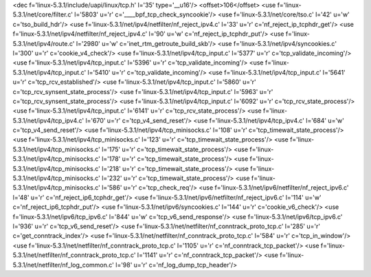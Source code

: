 <dec f='linux-5.3.1/include/uapi/linux/tcp.h' l='35' type='__u16'/>
<offset>106</offset>
<use f='linux-5.3.1/net/core/filter.c' l='5803' u='r' c='____bpf_tcp_check_syncookie'/>
<use f='linux-5.3.1/net/core/tso.c' l='42' u='w' c='tso_build_hdr'/>
<use f='linux-5.3.1/net/ipv4/netfilter/nf_reject_ipv4.c' l='33' u='r' c='nf_reject_ip_tcphdr_get'/>
<use f='linux-5.3.1/net/ipv4/netfilter/nf_reject_ipv4.c' l='90' u='w' c='nf_reject_ip_tcphdr_put'/>
<use f='linux-5.3.1/net/ipv4/route.c' l='2980' u='w' c='inet_rtm_getroute_build_skb'/>
<use f='linux-5.3.1/net/ipv4/syncookies.c' l='300' u='r' c='cookie_v4_check'/>
<use f='linux-5.3.1/net/ipv4/tcp_input.c' l='5377' u='r' c='tcp_validate_incoming'/>
<use f='linux-5.3.1/net/ipv4/tcp_input.c' l='5396' u='r' c='tcp_validate_incoming'/>
<use f='linux-5.3.1/net/ipv4/tcp_input.c' l='5410' u='r' c='tcp_validate_incoming'/>
<use f='linux-5.3.1/net/ipv4/tcp_input.c' l='5641' u='r' c='tcp_rcv_established'/>
<use f='linux-5.3.1/net/ipv4/tcp_input.c' l='5860' u='r' c='tcp_rcv_synsent_state_process'/>
<use f='linux-5.3.1/net/ipv4/tcp_input.c' l='5963' u='r' c='tcp_rcv_synsent_state_process'/>
<use f='linux-5.3.1/net/ipv4/tcp_input.c' l='6092' u='r' c='tcp_rcv_state_process'/>
<use f='linux-5.3.1/net/ipv4/tcp_input.c' l='6141' u='r' c='tcp_rcv_state_process'/>
<use f='linux-5.3.1/net/ipv4/tcp_ipv4.c' l='670' u='r' c='tcp_v4_send_reset'/>
<use f='linux-5.3.1/net/ipv4/tcp_ipv4.c' l='684' u='w' c='tcp_v4_send_reset'/>
<use f='linux-5.3.1/net/ipv4/tcp_minisocks.c' l='108' u='r' c='tcp_timewait_state_process'/>
<use f='linux-5.3.1/net/ipv4/tcp_minisocks.c' l='123' u='r' c='tcp_timewait_state_process'/>
<use f='linux-5.3.1/net/ipv4/tcp_minisocks.c' l='175' u='r' c='tcp_timewait_state_process'/>
<use f='linux-5.3.1/net/ipv4/tcp_minisocks.c' l='178' u='r' c='tcp_timewait_state_process'/>
<use f='linux-5.3.1/net/ipv4/tcp_minisocks.c' l='218' u='r' c='tcp_timewait_state_process'/>
<use f='linux-5.3.1/net/ipv4/tcp_minisocks.c' l='232' u='r' c='tcp_timewait_state_process'/>
<use f='linux-5.3.1/net/ipv4/tcp_minisocks.c' l='586' u='r' c='tcp_check_req'/>
<use f='linux-5.3.1/net/ipv6/netfilter/nf_reject_ipv6.c' l='48' u='r' c='nf_reject_ip6_tcphdr_get'/>
<use f='linux-5.3.1/net/ipv6/netfilter/nf_reject_ipv6.c' l='114' u='w' c='nf_reject_ip6_tcphdr_put'/>
<use f='linux-5.3.1/net/ipv6/syncookies.c' l='144' u='r' c='cookie_v6_check'/>
<use f='linux-5.3.1/net/ipv6/tcp_ipv6.c' l='844' u='w' c='tcp_v6_send_response'/>
<use f='linux-5.3.1/net/ipv6/tcp_ipv6.c' l='936' u='r' c='tcp_v6_send_reset'/>
<use f='linux-5.3.1/net/netfilter/nf_conntrack_proto_tcp.c' l='285' u='r' c='get_conntrack_index'/>
<use f='linux-5.3.1/net/netfilter/nf_conntrack_proto_tcp.c' l='584' u='r' c='tcp_in_window'/>
<use f='linux-5.3.1/net/netfilter/nf_conntrack_proto_tcp.c' l='1105' u='r' c='nf_conntrack_tcp_packet'/>
<use f='linux-5.3.1/net/netfilter/nf_conntrack_proto_tcp.c' l='1141' u='r' c='nf_conntrack_tcp_packet'/>
<use f='linux-5.3.1/net/netfilter/nf_log_common.c' l='98' u='r' c='nf_log_dump_tcp_header'/>
